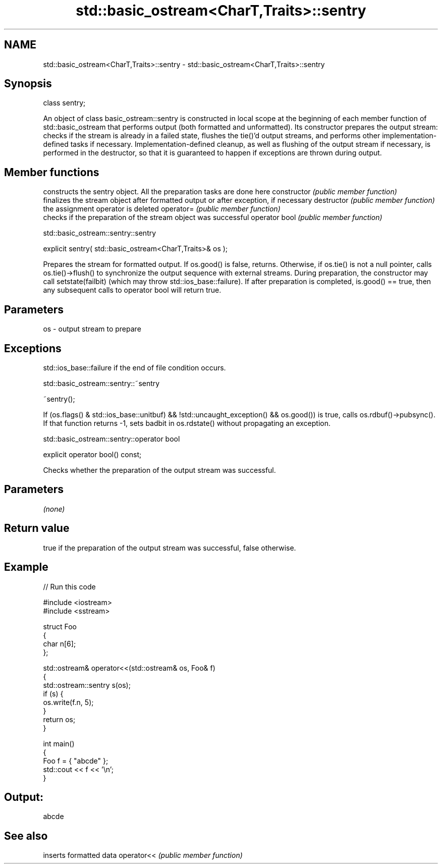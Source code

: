 .TH std::basic_ostream<CharT,Traits>::sentry 3 "2020.03.24" "http://cppreference.com" "C++ Standard Libary"
.SH NAME
std::basic_ostream<CharT,Traits>::sentry \- std::basic_ostream<CharT,Traits>::sentry

.SH Synopsis

class sentry;

An object of class basic_ostream::sentry is constructed in local scope at the beginning of each member function of std::basic_ostream that performs output (both formatted and unformatted). Its constructor prepares the output stream: checks if the stream is already in a failed state, flushes the tie()'d output streams, and performs other implementation-defined tasks if necessary. Implementation-defined cleanup, as well as flushing of the output stream if necessary, is performed in the destructor, so that it is guaranteed to happen if exceptions are thrown during output.

.SH Member functions


              constructs the sentry object. All the preparation tasks are done here
constructor   \fI(public member function)\fP
              finalizes the stream object after formatted output or after exception, if necessary
destructor    \fI(public member function)\fP
              the assignment operator is deleted
operator=     \fI(public member function)\fP
              checks if the preparation of the stream object was successful
operator bool \fI(public member function)\fP


 std::basic_ostream::sentry::sentry


explicit sentry( std::basic_ostream<CharT,Traits>& os );

Prepares the stream for formatted output.
If os.good() is false, returns. Otherwise, if os.tie() is not a null pointer, calls os.tie()->flush() to synchronize the output sequence with external streams. During preparation, the constructor may call setstate(failbit) (which may throw std::ios_base::failure).
If after preparation is completed, is.good() == true, then any subsequent calls to operator bool will return true.

.SH Parameters


os - output stream to prepare


.SH Exceptions

std::ios_base::failure if the end of file condition occurs.


 std::basic_ostream::sentry::~sentry


~sentry();

If (os.flags() & std::ios_base::unitbuf) && !std::uncaught_exception() && os.good()) is true, calls os.rdbuf()->pubsync(). If that function returns -1, sets badbit in os.rdstate() without propagating an exception.


 std::basic_ostream::sentry::operator bool


explicit operator bool() const;

Checks whether the preparation of the output stream was successful.

.SH Parameters

\fI(none)\fP

.SH Return value

true if the preparation of the output stream was successful, false otherwise.

.SH Example


// Run this code

  #include <iostream>
  #include <sstream>

  struct Foo
  {
      char n[6];
  };

  std::ostream& operator<<(std::ostream& os, Foo& f)
  {
      std::ostream::sentry s(os);
      if (s) {
          os.write(f.n, 5);
      }
      return os;
  }

  int main()
  {
      Foo f = { "abcde" };
      std::cout << f << '\\n';
  }

.SH Output:

  abcde


.SH See also


           inserts formatted data
operator<< \fI(public member function)\fP




